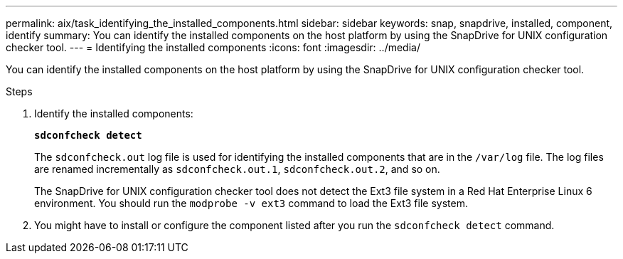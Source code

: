 ---
permalink: aix/task_identifying_the_installed_components.html
sidebar: sidebar
keywords: snap, snapdrive, installed, component, identify
summary: You can identify the installed components on the host platform by using the SnapDrive for UNIX configuration checker tool.
---
= Identifying the installed components
:icons: font
:imagesdir: ../media/

[.lead]
You can identify the installed components on the host platform by using the SnapDrive for UNIX configuration checker tool.

.Steps

. Identify the installed components:
+
`*sdconfcheck detect*`
+
The `sdconfcheck.out` log file is used for identifying the installed components that are in the `/var/log` file. The log files are renamed incrementally as `sdconfcheck.out.1`, `sdconfcheck.out.2`, and so on.
+
The SnapDrive for UNIX configuration checker tool does not detect the Ext3 file system in a Red Hat Enterprise Linux 6 environment. You should run the `modprobe -v ext3` command to load the Ext3 file system.

. You might have to install or configure the component listed after you run the `sdconfcheck detect` command.
